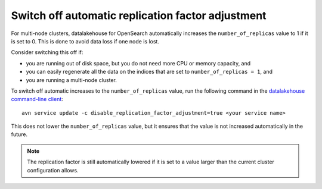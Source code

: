 ﻿Switch off automatic replication factor adjustment
==================================================

For multi-node clusters, datalakehouse for OpenSearch automatically increases the ``number_of_replicas`` value to 1 if it is set to 0. This is done to avoid data loss if one node is lost.

Consider switching this off if:

* you are running out of disk space, but you do not need more CPU or memory capacity, and
* you can easily regenerate all the data on the indices that are set to ``number_of_replicas = 1``, and
* you are running a multi-node cluster.

To switch off automatic increases to the ``number_of_replicas`` value, run the following command in the `datalakehouse command-line client <https://github.com/datalakehouse/datalakehouse-client>`_::

    avn service update -c disable_replication_factor_adjustment=true <your service name>

This does not lower the ``number_of_replicas`` value, but it ensures that the value is not increased automatically in the future.

.. note::
    The replication factor is still automatically lowered if it is set to a value larger than the current cluster configuration allows.

